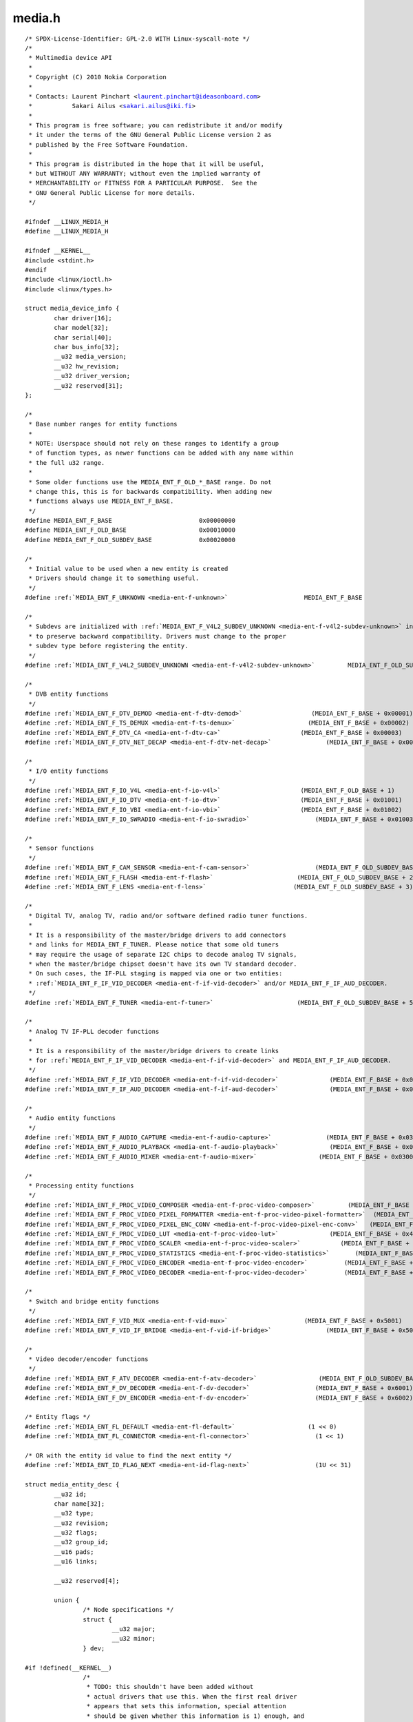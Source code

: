 .. -*- coding: utf-8; mode: rst -*-

media.h
=======

.. parsed-literal::

    \/\* SPDX-License-Identifier\: GPL-2.0 WITH Linux-syscall-note \*\/
    \/\*
     \* Multimedia device API
     \*
     \* Copyright (C) 2010 Nokia Corporation
     \*
     \* Contacts\: Laurent Pinchart \<laurent.pinchart@ideasonboard.com\>
     \*           Sakari Ailus \<sakari.ailus@iki.fi\>
     \*
     \* This program is free software; you can redistribute it and\/or modify
     \* it under the terms of the GNU General Public License version 2 as
     \* published by the Free Software Foundation.
     \*
     \* This program is distributed in the hope that it will be useful,
     \* but WITHOUT ANY WARRANTY; without even the implied warranty of
     \* MERCHANTABILITY or FITNESS FOR A PARTICULAR PURPOSE.  See the
     \* GNU General Public License for more details.
     \*\/

    \#ifndef \_\_LINUX\_MEDIA\_H
    \#define \_\_LINUX\_MEDIA\_H

    \#ifndef \_\_KERNEL\_\_
    \#include \<stdint.h\>
    \#endif
    \#include \<linux\/ioctl.h\>
    \#include \<linux\/types.h\>

    struct media_device_info \{
            char driver[16];
            char model[32];
            char serial[40];
            char bus\_info[32];
            \_\_u32 media\_version;
            \_\_u32 hw\_revision;
            \_\_u32 driver\_version;
            \_\_u32 reserved[31];
    \};

    \/\*
     \* Base number ranges for entity functions
     \*
     \* NOTE\: Userspace should not rely on these ranges to identify a group
     \* of function types, as newer functions can be added with any name within
     \* the full u32 range.
     \*
     \* Some older functions use the MEDIA\_ENT\_F\_OLD\_\*\_BASE range. Do not
     \* change this, this is for backwards compatibility. When adding new
     \* functions always use MEDIA\_ENT\_F\_BASE.
     \*\/
    \#define MEDIA\_ENT\_F\_BASE                        0x00000000
    \#define MEDIA\_ENT\_F\_OLD\_BASE                    0x00010000
    \#define MEDIA\_ENT\_F\_OLD\_SUBDEV\_BASE             0x00020000

    \/\*
     \* Initial value to be used when a new entity is created
     \* Drivers should change it to something useful.
     \*\/
    \#define \ :ref:`MEDIA_ENT_F_UNKNOWN <media-ent-f-unknown>`                     MEDIA\_ENT\_F\_BASE

    \/\*
     \* Subdevs are initialized with \ :ref:`MEDIA_ENT_F_V4L2_SUBDEV_UNKNOWN <media-ent-f-v4l2-subdev-unknown>` in order
     \* to preserve backward compatibility. Drivers must change to the proper
     \* subdev type before registering the entity.
     \*\/
    \#define \ :ref:`MEDIA_ENT_F_V4L2_SUBDEV_UNKNOWN <media-ent-f-v4l2-subdev-unknown>`         MEDIA\_ENT\_F\_OLD\_SUBDEV\_BASE

    \/\*
     \* DVB entity functions
     \*\/
    \#define \ :ref:`MEDIA_ENT_F_DTV_DEMOD <media-ent-f-dtv-demod>`                   (MEDIA\_ENT\_F\_BASE + 0x00001)
    \#define \ :ref:`MEDIA_ENT_F_TS_DEMUX <media-ent-f-ts-demux>`                    (MEDIA\_ENT\_F\_BASE + 0x00002)
    \#define \ :ref:`MEDIA_ENT_F_DTV_CA <media-ent-f-dtv-ca>`                      (MEDIA\_ENT\_F\_BASE + 0x00003)
    \#define \ :ref:`MEDIA_ENT_F_DTV_NET_DECAP <media-ent-f-dtv-net-decap>`               (MEDIA\_ENT\_F\_BASE + 0x00004)

    \/\*
     \* I\/O entity functions
     \*\/
    \#define \ :ref:`MEDIA_ENT_F_IO_V4L <media-ent-f-io-v4l>`                      (MEDIA\_ENT\_F\_OLD\_BASE + 1)
    \#define \ :ref:`MEDIA_ENT_F_IO_DTV <media-ent-f-io-dtv>`                      (MEDIA\_ENT\_F\_BASE + 0x01001)
    \#define \ :ref:`MEDIA_ENT_F_IO_VBI <media-ent-f-io-vbi>`                      (MEDIA\_ENT\_F\_BASE + 0x01002)
    \#define \ :ref:`MEDIA_ENT_F_IO_SWRADIO <media-ent-f-io-swradio>`                  (MEDIA\_ENT\_F\_BASE + 0x01003)

    \/\*
     \* Sensor functions
     \*\/
    \#define \ :ref:`MEDIA_ENT_F_CAM_SENSOR <media-ent-f-cam-sensor>`                  (MEDIA\_ENT\_F\_OLD\_SUBDEV\_BASE + 1)
    \#define \ :ref:`MEDIA_ENT_F_FLASH <media-ent-f-flash>`                       (MEDIA\_ENT\_F\_OLD\_SUBDEV\_BASE + 2)
    \#define \ :ref:`MEDIA_ENT_F_LENS <media-ent-f-lens>`                        (MEDIA\_ENT\_F\_OLD\_SUBDEV\_BASE + 3)

    \/\*
     \* Digital TV, analog TV, radio and\/or software defined radio tuner functions.
     \*
     \* It is a responsibility of the master\/bridge drivers to add connectors
     \* and links for MEDIA\_ENT\_F\_TUNER. Please notice that some old tuners
     \* may require the usage of separate I2C chips to decode analog TV signals,
     \* when the master\/bridge chipset doesn't have its own TV standard decoder.
     \* On such cases, the IF-PLL staging is mapped via one or two entities\:
     \* \ :ref:`MEDIA_ENT_F_IF_VID_DECODER <media-ent-f-if-vid-decoder>` and\/or MEDIA\_ENT\_F\_IF\_AUD\_DECODER.
     \*\/
    \#define \ :ref:`MEDIA_ENT_F_TUNER <media-ent-f-tuner>`                       (MEDIA\_ENT\_F\_OLD\_SUBDEV\_BASE + 5)

    \/\*
     \* Analog TV IF-PLL decoder functions
     \*
     \* It is a responsibility of the master\/bridge drivers to create links
     \* for \ :ref:`MEDIA_ENT_F_IF_VID_DECODER <media-ent-f-if-vid-decoder>` and MEDIA\_ENT\_F\_IF\_AUD\_DECODER.
     \*\/
    \#define \ :ref:`MEDIA_ENT_F_IF_VID_DECODER <media-ent-f-if-vid-decoder>`              (MEDIA\_ENT\_F\_BASE + 0x02001)
    \#define \ :ref:`MEDIA_ENT_F_IF_AUD_DECODER <media-ent-f-if-aud-decoder>`              (MEDIA\_ENT\_F\_BASE + 0x02002)

    \/\*
     \* Audio entity functions
     \*\/
    \#define \ :ref:`MEDIA_ENT_F_AUDIO_CAPTURE <media-ent-f-audio-capture>`               (MEDIA\_ENT\_F\_BASE + 0x03001)
    \#define \ :ref:`MEDIA_ENT_F_AUDIO_PLAYBACK <media-ent-f-audio-playback>`              (MEDIA\_ENT\_F\_BASE + 0x03002)
    \#define \ :ref:`MEDIA_ENT_F_AUDIO_MIXER <media-ent-f-audio-mixer>`                 (MEDIA\_ENT\_F\_BASE + 0x03003)

    \/\*
     \* Processing entity functions
     \*\/
    \#define \ :ref:`MEDIA_ENT_F_PROC_VIDEO_COMPOSER <media-ent-f-proc-video-composer>`         (MEDIA\_ENT\_F\_BASE + 0x4001)
    \#define \ :ref:`MEDIA_ENT_F_PROC_VIDEO_PIXEL_FORMATTER <media-ent-f-proc-video-pixel-formatter>`  (MEDIA\_ENT\_F\_BASE + 0x4002)
    \#define \ :ref:`MEDIA_ENT_F_PROC_VIDEO_PIXEL_ENC_CONV <media-ent-f-proc-video-pixel-enc-conv>`   (MEDIA\_ENT\_F\_BASE + 0x4003)
    \#define \ :ref:`MEDIA_ENT_F_PROC_VIDEO_LUT <media-ent-f-proc-video-lut>`              (MEDIA\_ENT\_F\_BASE + 0x4004)
    \#define \ :ref:`MEDIA_ENT_F_PROC_VIDEO_SCALER <media-ent-f-proc-video-scaler>`           (MEDIA\_ENT\_F\_BASE + 0x4005)
    \#define \ :ref:`MEDIA_ENT_F_PROC_VIDEO_STATISTICS <media-ent-f-proc-video-statistics>`       (MEDIA\_ENT\_F\_BASE + 0x4006)
    \#define \ :ref:`MEDIA_ENT_F_PROC_VIDEO_ENCODER <media-ent-f-proc-video-encoder>`          (MEDIA\_ENT\_F\_BASE + 0x4007)
    \#define \ :ref:`MEDIA_ENT_F_PROC_VIDEO_DECODER <media-ent-f-proc-video-decoder>`          (MEDIA\_ENT\_F\_BASE + 0x4008)

    \/\*
     \* Switch and bridge entity functions
     \*\/
    \#define \ :ref:`MEDIA_ENT_F_VID_MUX <media-ent-f-vid-mux>`                     (MEDIA\_ENT\_F\_BASE + 0x5001)
    \#define \ :ref:`MEDIA_ENT_F_VID_IF_BRIDGE <media-ent-f-vid-if-bridge>`               (MEDIA\_ENT\_F\_BASE + 0x5002)

    \/\*
     \* Video decoder\/encoder functions
     \*\/
    \#define \ :ref:`MEDIA_ENT_F_ATV_DECODER <media-ent-f-atv-decoder>`                 (MEDIA\_ENT\_F\_OLD\_SUBDEV\_BASE + 4)
    \#define \ :ref:`MEDIA_ENT_F_DV_DECODER <media-ent-f-dv-decoder>`                  (MEDIA\_ENT\_F\_BASE + 0x6001)
    \#define \ :ref:`MEDIA_ENT_F_DV_ENCODER <media-ent-f-dv-encoder>`                  (MEDIA\_ENT\_F\_BASE + 0x6002)

    \/\* Entity flags \*\/
    \#define \ :ref:`MEDIA_ENT_FL_DEFAULT <media-ent-fl-default>`                    (1 \<\< 0)
    \#define \ :ref:`MEDIA_ENT_FL_CONNECTOR <media-ent-fl-connector>`                  (1 \<\< 1)

    \/\* OR with the entity id value to find the next entity \*\/
    \#define \ :ref:`MEDIA_ENT_ID_FLAG_NEXT <media-ent-id-flag-next>`                  (1U \<\< 31)

    struct media_entity_desc \{
            \_\_u32 id;
            char name[32];
            \_\_u32 type;
            \_\_u32 revision;
            \_\_u32 flags;
            \_\_u32 group\_id;
            \_\_u16 pads;
            \_\_u16 links;

            \_\_u32 reserved[4];

            union \{
                    \/\* Node specifications \*\/
                    struct \{
                            \_\_u32 major;
                            \_\_u32 minor;
                    \} dev;

    \#if !defined(\_\_KERNEL\_\_)
                    \/\*
                     \* TODO\: this shouldn't have been added without
                     \* actual drivers that use this. When the first real driver
                     \* appears that sets this information, special attention
                     \* should be given whether this information is 1) enough, and
                     \* 2) can deal with udev rules that rename devices. The struct
                     \* dev would not be sufficient for this since that does not
                     \* contain the subdevice information. In addition, struct dev
                     \* can only refer to a single device, and not to multiple (e.g.
                     \* pcm and mixer devices).
                     \*\/
                    struct \{
                            \_\_u32 card;
                            \_\_u32 device;
                            \_\_u32 subdevice;
                    \} alsa;

                    \/\*
                     \* **DEPRECATED**\: previous node specifications. Kept just to
                     \* avoid breaking compilation. Use media\_entity\_desc.dev
                     \* instead.
                     \*\/
                    struct \{
                            \_\_u32 major;
                            \_\_u32 minor;
                    \} v4l;
                    struct \{
                            \_\_u32 major;
                            \_\_u32 minor;
                    \} fb;
                    int dvb;
    \#endif

                    \/\* Sub-device specifications \*\/
                    \/\* Nothing needed yet \*\/
                    \_\_u8 raw[184];
            \};
    \};

    \#define \ :ref:`MEDIA_PAD_FL_SINK <media-pad-fl-sink>`                       (1 \<\< 0)
    \#define \ :ref:`MEDIA_PAD_FL_SOURCE <media-pad-fl-source>`                     (1 \<\< 1)
    \#define \ :ref:`MEDIA_PAD_FL_MUST_CONNECT <media-pad-fl-must-connect>`               (1 \<\< 2)

    struct media_pad_desc \{
            \_\_u32 entity;           \/\* entity ID \*\/
            \_\_u16 index;            \/\* pad index \*\/
            \_\_u32 flags;            \/\* pad flags \*\/
            \_\_u32 reserved[2];
    \};

    \#define \ :ref:`MEDIA_LNK_FL_ENABLED <media-lnk-fl-enabled>`                    (1 \<\< 0)
    \#define \ :ref:`MEDIA_LNK_FL_IMMUTABLE <media-lnk-fl-immutable>`                  (1 \<\< 1)
    \#define \ :ref:`MEDIA_LNK_FL_DYNAMIC <media-lnk-fl-dynamic>`                    (1 \<\< 2)

    \#define \ :ref:`MEDIA_LNK_FL_LINK_TYPE <media-lnk-fl-link-type>`                  (0xf \<\< 28)
    \#  define \ :ref:`MEDIA_LNK_FL_DATA_LINK <media-lnk-fl-data-link>`                (0 \<\< 28)
    \#  define \ :ref:`MEDIA_LNK_FL_INTERFACE_LINK <media-lnk-fl-interface-link>`           (1 \<\< 28)

    struct media_link_desc \{
            struct media_pad_desc source;
            struct media_pad_desc sink;
            \_\_u32 flags;
            \_\_u32 reserved[2];
    \};

    struct media_links_enum \{
            \_\_u32 entity;
            \/\* Should have enough room for pads elements \*\/
            struct media_pad_desc \_\_user \*pads;
            \/\* Should have enough room for links elements \*\/
            struct media_link_desc \_\_user \*links;
            \_\_u32 reserved[4];
    \};

    \/\* Interface type ranges \*\/

    \#define MEDIA\_INTF\_T\_DVB\_BASE                   0x00000100
    \#define MEDIA\_INTF\_T\_V4L\_BASE                   0x00000200

    \/\* Interface types \*\/

    \#define \ :ref:`MEDIA_INTF_T_DVB_FE <media-intf-t-dvb-fe>`                     (MEDIA\_INTF\_T\_DVB\_BASE)
    \#define \ :ref:`MEDIA_INTF_T_DVB_DEMUX <media-intf-t-dvb-demux>`                  (MEDIA\_INTF\_T\_DVB\_BASE + 1)
    \#define \ :ref:`MEDIA_INTF_T_DVB_DVR <media-intf-t-dvb-dvr>`                    (MEDIA\_INTF\_T\_DVB\_BASE + 2)
    \#define \ :ref:`MEDIA_INTF_T_DVB_CA <media-intf-t-dvb-ca>`                     (MEDIA\_INTF\_T\_DVB\_BASE + 3)
    \#define \ :ref:`MEDIA_INTF_T_DVB_NET <media-intf-t-dvb-net>`                    (MEDIA\_INTF\_T\_DVB\_BASE + 4)

    \#define \ :ref:`MEDIA_INTF_T_V4L_VIDEO <media-intf-t-v4l-video>`                  (MEDIA\_INTF\_T\_V4L\_BASE)
    \#define \ :ref:`MEDIA_INTF_T_V4L_VBI <media-intf-t-v4l-vbi>`                    (MEDIA\_INTF\_T\_V4L\_BASE + 1)
    \#define \ :ref:`MEDIA_INTF_T_V4L_RADIO <media-intf-t-v4l-radio>`                  (MEDIA\_INTF\_T\_V4L\_BASE + 2)
    \#define \ :ref:`MEDIA_INTF_T_V4L_SUBDEV <media-intf-t-v4l-subdev>`                 (MEDIA\_INTF\_T\_V4L\_BASE + 3)
    \#define \ :ref:`MEDIA_INTF_T_V4L_SWRADIO <media-intf-t-v4l-swradio>`                (MEDIA\_INTF\_T\_V4L\_BASE + 4)
    \#define \ :ref:`MEDIA_INTF_T_V4L_TOUCH <media-intf-t-v4l-touch>`                  (MEDIA\_INTF\_T\_V4L\_BASE + 5)

    \#define MEDIA\_INTF\_T\_ALSA\_BASE                  0x00000300
    \#define \ :ref:`MEDIA_INTF_T_ALSA_PCM_CAPTURE <media-intf-t-alsa-pcm-capture>`           (MEDIA\_INTF\_T\_ALSA\_BASE)
    \#define \ :ref:`MEDIA_INTF_T_ALSA_PCM_PLAYBACK <media-intf-t-alsa-pcm-playback>`          (MEDIA\_INTF\_T\_ALSA\_BASE + 1)
    \#define \ :ref:`MEDIA_INTF_T_ALSA_CONTROL <media-intf-t-alsa-control>`               (MEDIA\_INTF\_T\_ALSA\_BASE + 2)

    \#if defined(\_\_KERNEL\_\_)

    \/\*
     \* Connector functions
     \*
     \* For now these should not be used in userspace, as some definitions may
     \* change.
     \*
     \* It is the responsibility of the entity drivers to add connectors and links.
     \*\/
    \#define \ :ref:`MEDIA_ENT_F_CONN_RF <media-ent-f-conn-rf>`                     (MEDIA\_ENT\_F\_BASE + 0x30001)
    \#define \ :ref:`MEDIA_ENT_F_CONN_SVIDEO <media-ent-f-conn-svideo>`                 (MEDIA\_ENT\_F\_BASE + 0x30002)
    \#define \ :ref:`MEDIA_ENT_F_CONN_COMPOSITE <media-ent-f-conn-composite>`              (MEDIA\_ENT\_F\_BASE + 0x30003)

    \#endif

    \/\*
     \* MC next gen API definitions
     \*\/

    \/\*
     \* Appeared in 4.19.0.
     \*
     \* The media\_version argument comes from the media\_version field in
     \* struct media\_device\_info.
     \*\/
    \#define MEDIA\_V2\_ENTITY\_HAS\_FLAGS(media\_version) \\
            ((media\_version) \>= ((4 \<\< 16) \| (19 \<\< 8) \| 0))

    struct media_v2_entity \{
            \_\_u32 id;
            char name[64];
            \_\_u32 function;         \/\* Main function of the entity \*\/
            \_\_u32 flags;
            \_\_u32 reserved[5];
    \} \_\_attribute\_\_ ((packed));

    \/\* Should match the specific fields at media\_intf\_devnode \*\/
    struct media_v2_intf_devnode \{
            \_\_u32 major;
            \_\_u32 minor;
    \} \_\_attribute\_\_ ((packed));

    struct media_v2_interface \{
            \_\_u32 id;
            \_\_u32 intf\_type;
            \_\_u32 flags;
            \_\_u32 reserved[9];

            union \{
                    struct media_v2_intf_devnode devnode;
                    \_\_u32 raw[16];
            \};
    \} \_\_attribute\_\_ ((packed));

    \/\*
     \* Appeared in 4.19.0.
     \*
     \* The media\_version argument comes from the media\_version field in
     \* struct media\_device\_info.
     \*\/
    \#define MEDIA\_V2\_PAD\_HAS\_INDEX(media\_version) \\
            ((media\_version) \>= ((4 \<\< 16) \| (19 \<\< 8) \| 0))

    struct media_v2_pad \{
            \_\_u32 id;
            \_\_u32 entity\_id;
            \_\_u32 flags;
            \_\_u32 index;
            \_\_u32 reserved[4];
    \} \_\_attribute\_\_ ((packed));

    struct media_v2_link \{
            \_\_u32 id;
            \_\_u32 source\_id;
            \_\_u32 sink\_id;
            \_\_u32 flags;
            \_\_u32 reserved[6];
    \} \_\_attribute\_\_ ((packed));

    struct media_v2_topology \{
            \_\_u64 topology\_version;

            \_\_u32 num\_entities;
            \_\_u32 reserved1;
            \_\_u64 ptr\_entities;

            \_\_u32 num\_interfaces;
            \_\_u32 reserved2;
            \_\_u64 ptr\_interfaces;

            \_\_u32 num\_pads;
            \_\_u32 reserved3;
            \_\_u64 ptr\_pads;

            \_\_u32 num\_links;
            \_\_u32 reserved4;
            \_\_u64 ptr\_links;
    \} \_\_attribute\_\_ ((packed));

    \/\* ioctls \*\/

    \#define \ :ref:`MEDIA_IOC_DEVICE_INFO <media_ioc_device_info>`   \_IOWR('\|', 0x00, struct media_device_info\ )
    \#define \ :ref:`MEDIA_IOC_ENUM_ENTITIES <media_ioc_enum_entities>` \_IOWR('\|', 0x01, struct media_entity_desc\ )
    \#define \ :ref:`MEDIA_IOC_ENUM_LINKS <media_ioc_enum_links>`    \_IOWR('\|', 0x02, struct media_links_enum\ )
    \#define \ :ref:`MEDIA_IOC_SETUP_LINK <media_ioc_setup_link>`    \_IOWR('\|', 0x03, struct media_link_desc\ )
    \#define \ :ref:`MEDIA_IOC_G_TOPOLOGY <media_ioc_g_topology>`    \_IOWR('\|', 0x04, struct media_v2_topology\ )
    \#define \ :ref:`MEDIA_IOC_REQUEST_ALLOC <media_ioc_request_alloc>` \_IOR ('\|', 0x05, int)

    \/\*
     \* These ioctls are called on the request file descriptor as returned
     \* by MEDIA\_IOC\_REQUEST\_ALLOC.
     \*\/
    \#define \ :ref:`MEDIA_REQUEST_IOC_QUEUE <media_request_ioc_queue>`         \_IO('\|',  0x80)
    \#define \ :ref:`MEDIA_REQUEST_IOC_REINIT <media_request_ioc_reinit>`        \_IO('\|',  0x81)

    \#ifndef \_\_KERNEL\_\_

    \/\*
     \* Legacy symbols used to avoid userspace compilation breakages.
     \* Do not use any of this in new applications!
     \*
     \* Those symbols map the entity function into types and should be
     \* used only on legacy programs for legacy hardware. Don't rely
     \* on those for MEDIA\_IOC\_G\_TOPOLOGY.
     \*\/
    \#define MEDIA\_ENT\_TYPE\_SHIFT                    16
    \#define MEDIA\_ENT\_TYPE\_MASK                     0x00ff0000
    \#define MEDIA\_ENT\_SUBTYPE\_MASK                  0x0000ffff

    \#define MEDIA\_ENT\_T\_DEVNODE\_UNKNOWN             (MEDIA\_ENT\_F\_OLD\_BASE \| \\
                                                     MEDIA\_ENT\_SUBTYPE\_MASK)

    \#define MEDIA\_ENT\_T\_DEVNODE                     MEDIA\_ENT\_F\_OLD\_BASE
    \#define MEDIA\_ENT\_T\_DEVNODE\_V4L                 \ :ref:`MEDIA_ENT_F_IO_V4L <media-ent-f-io-v4l>`
    \#define MEDIA\_ENT\_T\_DEVNODE\_FB                  (MEDIA\_ENT\_F\_OLD\_BASE + 2)
    \#define MEDIA\_ENT\_T\_DEVNODE\_ALSA                (MEDIA\_ENT\_F\_OLD\_BASE + 3)
    \#define MEDIA\_ENT\_T\_DEVNODE\_DVB                 (MEDIA\_ENT\_F\_OLD\_BASE + 4)

    \#define MEDIA\_ENT\_T\_UNKNOWN                     \ :ref:`MEDIA_ENT_F_UNKNOWN <media-ent-f-unknown>`
    \#define MEDIA\_ENT\_T\_V4L2\_VIDEO                  \ :ref:`MEDIA_ENT_F_IO_V4L <media-ent-f-io-v4l>`
    \#define MEDIA\_ENT\_T\_V4L2\_SUBDEV                 \ :ref:`MEDIA_ENT_F_V4L2_SUBDEV_UNKNOWN <media-ent-f-v4l2-subdev-unknown>`
    \#define MEDIA\_ENT\_T\_V4L2\_SUBDEV\_SENSOR          \ :ref:`MEDIA_ENT_F_CAM_SENSOR <media-ent-f-cam-sensor>`
    \#define MEDIA\_ENT\_T\_V4L2\_SUBDEV\_FLASH           \ :ref:`MEDIA_ENT_F_FLASH <media-ent-f-flash>`
    \#define MEDIA\_ENT\_T\_V4L2\_SUBDEV\_LENS            \ :ref:`MEDIA_ENT_F_LENS <media-ent-f-lens>`
    \#define MEDIA\_ENT\_T\_V4L2\_SUBDEV\_DECODER         \ :ref:`MEDIA_ENT_F_ATV_DECODER <media-ent-f-atv-decoder>`
    \#define MEDIA\_ENT\_T\_V4L2\_SUBDEV\_TUNER           \ :ref:`MEDIA_ENT_F_TUNER <media-ent-f-tuner>`

    \#define MEDIA\_ENT\_F\_DTV\_DECODER                 \ :ref:`MEDIA_ENT_F_DV_DECODER <media-ent-f-dv-decoder>`

    \/\*
     \* There is still no full ALSA support in the media controller. These
     \* defines should not have been added and we leave them here only
     \* in case some application tries to use these defines.
     \*
     \* The ALSA defines that are in use have been moved into \_\_KERNEL\_\_
     \* scope. As support gets added to these interface types, they should
     \* be moved into \_\_KERNEL\_\_ scope with the code that uses them.
     \*\/
    \#define \ :ref:`MEDIA_INTF_T_ALSA_COMPRESS <media-intf-t-alsa-compress>`             (MEDIA\_INTF\_T\_ALSA\_BASE + 3)
    \#define \ :ref:`MEDIA_INTF_T_ALSA_RAWMIDI <media-intf-t-alsa-rawmidi>`              (MEDIA\_INTF\_T\_ALSA\_BASE + 4)
    \#define \ :ref:`MEDIA_INTF_T_ALSA_HWDEP <media-intf-t-alsa-hwdep>`                (MEDIA\_INTF\_T\_ALSA\_BASE + 5)
    \#define \ :ref:`MEDIA_INTF_T_ALSA_SEQUENCER <media-intf-t-alsa-sequencer>`            (MEDIA\_INTF\_T\_ALSA\_BASE + 6)
    \#define \ :ref:`MEDIA_INTF_T_ALSA_TIMER <media-intf-t-alsa-timer>`                (MEDIA\_INTF\_T\_ALSA\_BASE + 7)

    \/\* Obsolete symbol for media\_version, no longer used in the kernel \*\/
    \#define MEDIA\_API\_VERSION                       ((0 \<\< 16) \| (1 \<\< 8) \| 0)

    \#endif

    \#endif \/\* \_\_LINUX\_MEDIA\_H \*\/
